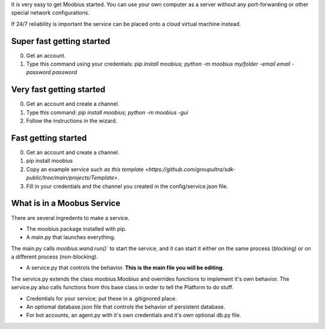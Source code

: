 .. _getting-started-tut:

It is very easy to get Moobius started.
You can use your own computer as a server without any port-forwarding or other special network configurations.

If 24/7 reliability is important the service can be placed onto a cloud virtual machine instead.

**Super fast** getting started
=================================
0. Get an account.
1. Type this command using your credentials: `pip install moobius; python -m moobius my/folder -email email -password password`

**Very fast** getting started
=================================
0. Get an account and create a channel.
1. Type this command: `pip install moobius; python -m moobius -gui`
2. Follow the instructions in the wizard.

**Fast** getting started
=================================

0. Get an account and create a channel.
1. pip install moobius
2. Copy an example service such `as this template <https://github.com/groupultra/sdk-public/tree/main/projects/Template>`.
3. Fill in your credentials and the channel you created in the config/service.json file.

What is in a Moobus Service
=================================

There are several ingredents to make a service.

* The moobius package installed with pip.
* A main.py that launches everything.
The main.py calls `moobius.wand.run()`` to start the service, and it can start it either on the same process (blocking) or on a different process (non-blocking).

* A service.py that controls the behavior. **This is the main file you will be editing**.
The service.py extends the class moobius.Moobius and overrides functions to implement it's own behavior.
The service.py also calls functions from this base class in order to tell the Platform to do stuff.

* Credentials for your service; put these in a .gitignored place.
* An optiomal database.json file that controls the behavior of persistent database.
* For bot accounts, an agent.py with it's own credentials and it's own optional db.py file.

